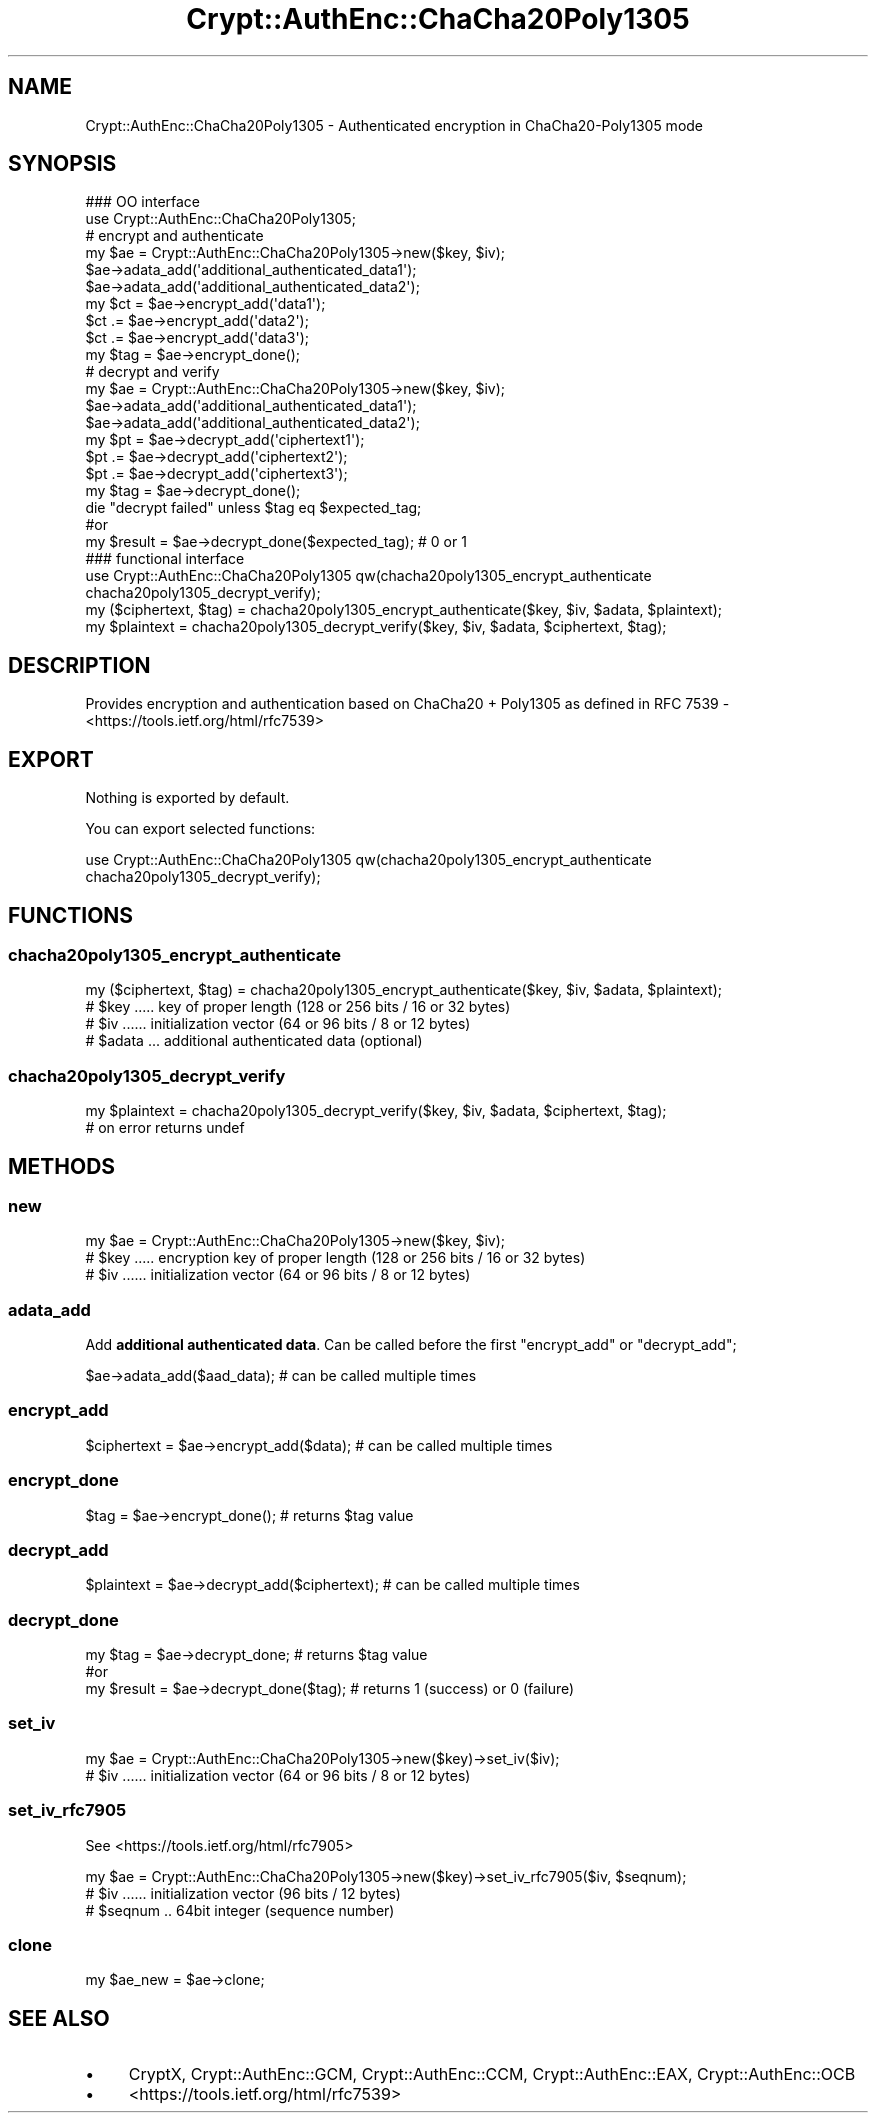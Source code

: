 .\" -*- mode: troff; coding: utf-8 -*-
.\" Automatically generated by Pod::Man 5.01 (Pod::Simple 3.43)
.\"
.\" Standard preamble:
.\" ========================================================================
.de Sp \" Vertical space (when we can't use .PP)
.if t .sp .5v
.if n .sp
..
.de Vb \" Begin verbatim text
.ft CW
.nf
.ne \\$1
..
.de Ve \" End verbatim text
.ft R
.fi
..
.\" \*(C` and \*(C' are quotes in nroff, nothing in troff, for use with C<>.
.ie n \{\
.    ds C` ""
.    ds C' ""
'br\}
.el\{\
.    ds C`
.    ds C'
'br\}
.\"
.\" Escape single quotes in literal strings from groff's Unicode transform.
.ie \n(.g .ds Aq \(aq
.el       .ds Aq '
.\"
.\" If the F register is >0, we'll generate index entries on stderr for
.\" titles (.TH), headers (.SH), subsections (.SS), items (.Ip), and index
.\" entries marked with X<> in POD.  Of course, you'll have to process the
.\" output yourself in some meaningful fashion.
.\"
.\" Avoid warning from groff about undefined register 'F'.
.de IX
..
.nr rF 0
.if \n(.g .if rF .nr rF 1
.if (\n(rF:(\n(.g==0)) \{\
.    if \nF \{\
.        de IX
.        tm Index:\\$1\t\\n%\t"\\$2"
..
.        if !\nF==2 \{\
.            nr % 0
.            nr F 2
.        \}
.    \}
.\}
.rr rF
.\" ========================================================================
.\"
.IX Title "Crypt::AuthEnc::ChaCha20Poly1305 3"
.TH Crypt::AuthEnc::ChaCha20Poly1305 3 2023-10-04 "perl v5.38.2" "User Contributed Perl Documentation"
.\" For nroff, turn off justification.  Always turn off hyphenation; it makes
.\" way too many mistakes in technical documents.
.if n .ad l
.nh
.SH NAME
Crypt::AuthEnc::ChaCha20Poly1305 \- Authenticated encryption in ChaCha20\-Poly1305 mode
.SH SYNOPSIS
.IX Header "SYNOPSIS"
.Vb 2
\& ### OO interface
\& use Crypt::AuthEnc::ChaCha20Poly1305;
\&
\& # encrypt and authenticate
\& my $ae = Crypt::AuthEnc::ChaCha20Poly1305\->new($key, $iv);
\& $ae\->adata_add(\*(Aqadditional_authenticated_data1\*(Aq);
\& $ae\->adata_add(\*(Aqadditional_authenticated_data2\*(Aq);
\& my $ct = $ae\->encrypt_add(\*(Aqdata1\*(Aq);
\& $ct .= $ae\->encrypt_add(\*(Aqdata2\*(Aq);
\& $ct .= $ae\->encrypt_add(\*(Aqdata3\*(Aq);
\& my $tag = $ae\->encrypt_done();
\&
\& # decrypt and verify
\& my $ae = Crypt::AuthEnc::ChaCha20Poly1305\->new($key, $iv);
\& $ae\->adata_add(\*(Aqadditional_authenticated_data1\*(Aq);
\& $ae\->adata_add(\*(Aqadditional_authenticated_data2\*(Aq);
\& my $pt = $ae\->decrypt_add(\*(Aqciphertext1\*(Aq);
\& $pt .= $ae\->decrypt_add(\*(Aqciphertext2\*(Aq);
\& $pt .= $ae\->decrypt_add(\*(Aqciphertext3\*(Aq);
\& my $tag = $ae\->decrypt_done();
\& die "decrypt failed" unless $tag eq $expected_tag;
\&
\& #or
\& my $result = $ae\->decrypt_done($expected_tag); # 0 or 1
\&
\& ### functional interface
\& use Crypt::AuthEnc::ChaCha20Poly1305 qw(chacha20poly1305_encrypt_authenticate chacha20poly1305_decrypt_verify);
\&
\& my ($ciphertext, $tag) = chacha20poly1305_encrypt_authenticate($key, $iv, $adata, $plaintext);
\& my $plaintext = chacha20poly1305_decrypt_verify($key, $iv, $adata, $ciphertext, $tag);
.Ve
.SH DESCRIPTION
.IX Header "DESCRIPTION"
Provides encryption and authentication based on ChaCha20 + Poly1305 as defined in RFC 7539 \- <https://tools.ietf.org/html/rfc7539>
.SH EXPORT
.IX Header "EXPORT"
Nothing is exported by default.
.PP
You can export selected functions:
.PP
.Vb 1
\&  use Crypt::AuthEnc::ChaCha20Poly1305 qw(chacha20poly1305_encrypt_authenticate chacha20poly1305_decrypt_verify);
.Ve
.SH FUNCTIONS
.IX Header "FUNCTIONS"
.SS chacha20poly1305_encrypt_authenticate
.IX Subsection "chacha20poly1305_encrypt_authenticate"
.Vb 1
\& my ($ciphertext, $tag) = chacha20poly1305_encrypt_authenticate($key, $iv, $adata, $plaintext);
\&
\& # $key ..... key of proper length (128 or 256 bits / 16 or 32 bytes)
\& # $iv ...... initialization vector (64 or 96 bits / 8 or 12 bytes)
\& # $adata ... additional authenticated data (optional)
.Ve
.SS chacha20poly1305_decrypt_verify
.IX Subsection "chacha20poly1305_decrypt_verify"
.Vb 2
\& my $plaintext = chacha20poly1305_decrypt_verify($key, $iv, $adata, $ciphertext, $tag);
\& # on error returns undef
.Ve
.SH METHODS
.IX Header "METHODS"
.SS new
.IX Subsection "new"
.Vb 1
\& my $ae = Crypt::AuthEnc::ChaCha20Poly1305\->new($key, $iv);
\&
\& # $key ..... encryption key of proper length (128 or 256 bits / 16 or 32 bytes)
\& # $iv ...... initialization vector (64 or 96 bits / 8 or 12 bytes)
.Ve
.SS adata_add
.IX Subsection "adata_add"
Add \fBadditional authenticated data\fR.
Can be called before the first \f(CW\*(C`encrypt_add\*(C'\fR or \f(CW\*(C`decrypt_add\*(C'\fR;
.PP
.Vb 1
\& $ae\->adata_add($aad_data);                     # can be called multiple times
.Ve
.SS encrypt_add
.IX Subsection "encrypt_add"
.Vb 1
\& $ciphertext = $ae\->encrypt_add($data);         # can be called multiple times
.Ve
.SS encrypt_done
.IX Subsection "encrypt_done"
.Vb 1
\& $tag = $ae\->encrypt_done();                    # returns $tag value
.Ve
.SS decrypt_add
.IX Subsection "decrypt_add"
.Vb 1
\& $plaintext = $ae\->decrypt_add($ciphertext);    # can be called multiple times
.Ve
.SS decrypt_done
.IX Subsection "decrypt_done"
.Vb 3
\& my $tag = $ae\->decrypt_done;           # returns $tag value
\& #or
\& my $result = $ae\->decrypt_done($tag);  # returns 1 (success) or 0 (failure)
.Ve
.SS set_iv
.IX Subsection "set_iv"
.Vb 2
\& my $ae = Crypt::AuthEnc::ChaCha20Poly1305\->new($key)\->set_iv($iv);
\& # $iv ...... initialization vector (64 or 96 bits / 8 or 12 bytes)
.Ve
.SS set_iv_rfc7905
.IX Subsection "set_iv_rfc7905"
See <https://tools.ietf.org/html/rfc7905>
.PP
.Vb 3
\& my $ae = Crypt::AuthEnc::ChaCha20Poly1305\->new($key)\->set_iv_rfc7905($iv, $seqnum);
\& # $iv ...... initialization vector (96 bits / 12 bytes)
\& # $seqnum .. 64bit integer (sequence number)
.Ve
.SS clone
.IX Subsection "clone"
.Vb 1
\& my $ae_new = $ae\->clone;
.Ve
.SH "SEE ALSO"
.IX Header "SEE ALSO"
.IP \(bu 4
CryptX, Crypt::AuthEnc::GCM, Crypt::AuthEnc::CCM, Crypt::AuthEnc::EAX, Crypt::AuthEnc::OCB
.IP \(bu 4
<https://tools.ietf.org/html/rfc7539>
